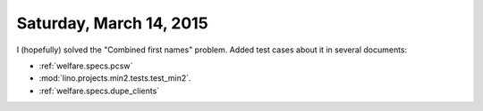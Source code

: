 ========================
Saturday, March 14, 2015
========================


I (hopefully) solved the "Combined first names" problem.  Added test
cases about it in several documents:

- :ref:`welfare.specs.pcsw`
- :mod:`lino.projects.min2.tests.test_min2`.
- :ref:`welfare.specs.dupe_clients`
